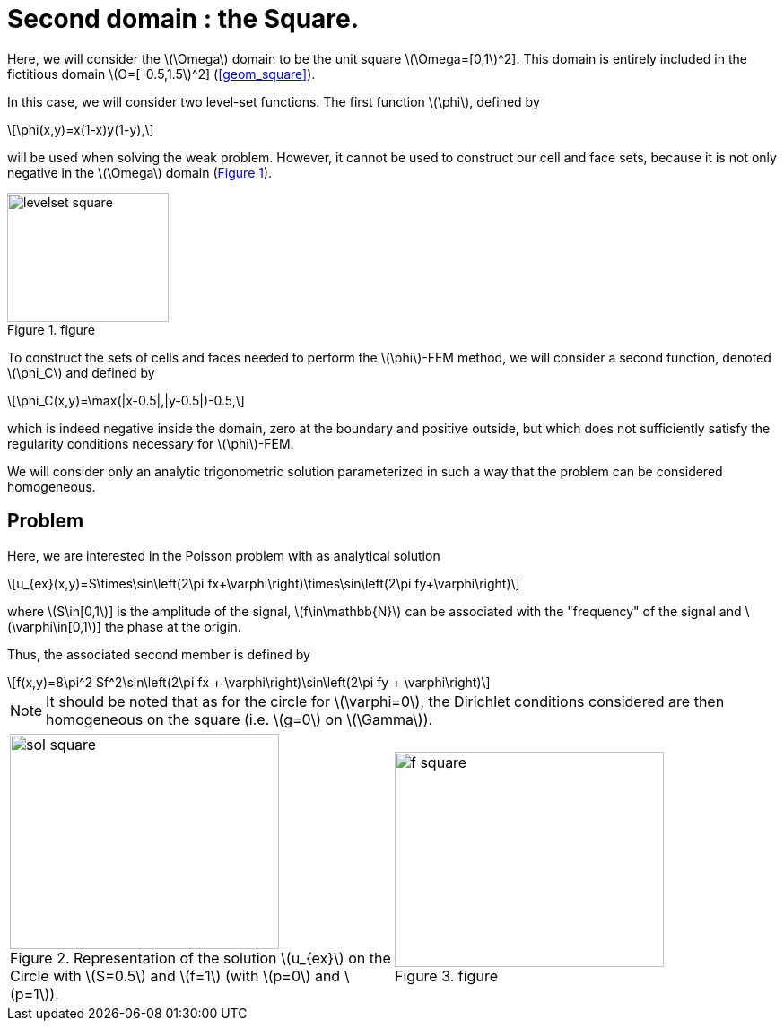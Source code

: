 :stem: latexmath
:xrefstyle: short
= Second domain : the Square.

Here, we will consider the stem:[\Omega] domain to be the unit square stem:[\Omega=[0,1]^2]. This domain is entirely included in the fictitious domain stem:[O=[-0.5,1.5]^2] (<<geom_square>>).

In this case, we will consider two level-set functions. The first function stem:[\phi], defined by
[stem]
++++
\phi(x,y)=x(1-x)y(1-y),
++++
will be used when solving the weak problem. However, it cannot be used to construct our cell and face sets, because it is not only negative in the stem:[\Omega] domain (<<levelset_square>>).

[[levelset_square]]
.figure
image::corr/levelset_square.png[width=180.0,height=144.0]

To construct the sets of cells and faces needed to perform the stem:[\phi]-FEM method, we will consider a second function, denoted stem:[\phi_C] and defined by
[stem]
++++
\phi_C(x,y)=\max(|x-0.5|,|y-0.5|)-0.5,
++++
which is indeed negative inside the domain, zero at the boundary and positive outside, but which does not sufficiently satisfy the regularity conditions necessary for stem:[\phi]-FEM.

We will consider only an analytic trigonometric solution parameterized in such a way that the problem can be considered homogeneous.

== Problem

Here, we are interested in the Poisson problem with as analytical solution
[stem]
++++
u_{ex}(x,y)=S\times\sin\left(2\pi fx+\varphi\right)\times\sin\left(2\pi fy+\varphi\right)
++++
where stem:[S\in[0,1]] is the amplitude of the signal, stem:[f\in\mathbb{N}] can be associated with the "frequency" of the signal and stem:[\varphi\in[0,1]] the phase at the origin.

Thus, the associated second member is defined by
[stem]
++++
f(x,y)=8\pi^2 Sf^2\sin\left(2\pi fx + \varphi\right)\sin\left(2\pi fy + \varphi\right)
++++


[NOTE]
====
It should be noted that as for the circle for stem:[\varphi=0], the Dirichlet conditions considered are then homogeneous on the square (i.e. stem:[g=0] on stem:[\Gamma]).
====

[cols="a,a"]
|===
|[[sol_square]]
.Representation of the solution stem:[u_{ex}] on the Circle with stem:[S=0.5] and stem:[f=1] (with stem:[p=0] and stem:[p=1]).

image::corr/sol_square.png[width=300.0,height=240.0]
|[[f_square]]
.figure
image::corr/f_square.png[width=300.0,height=240.0]

|===

